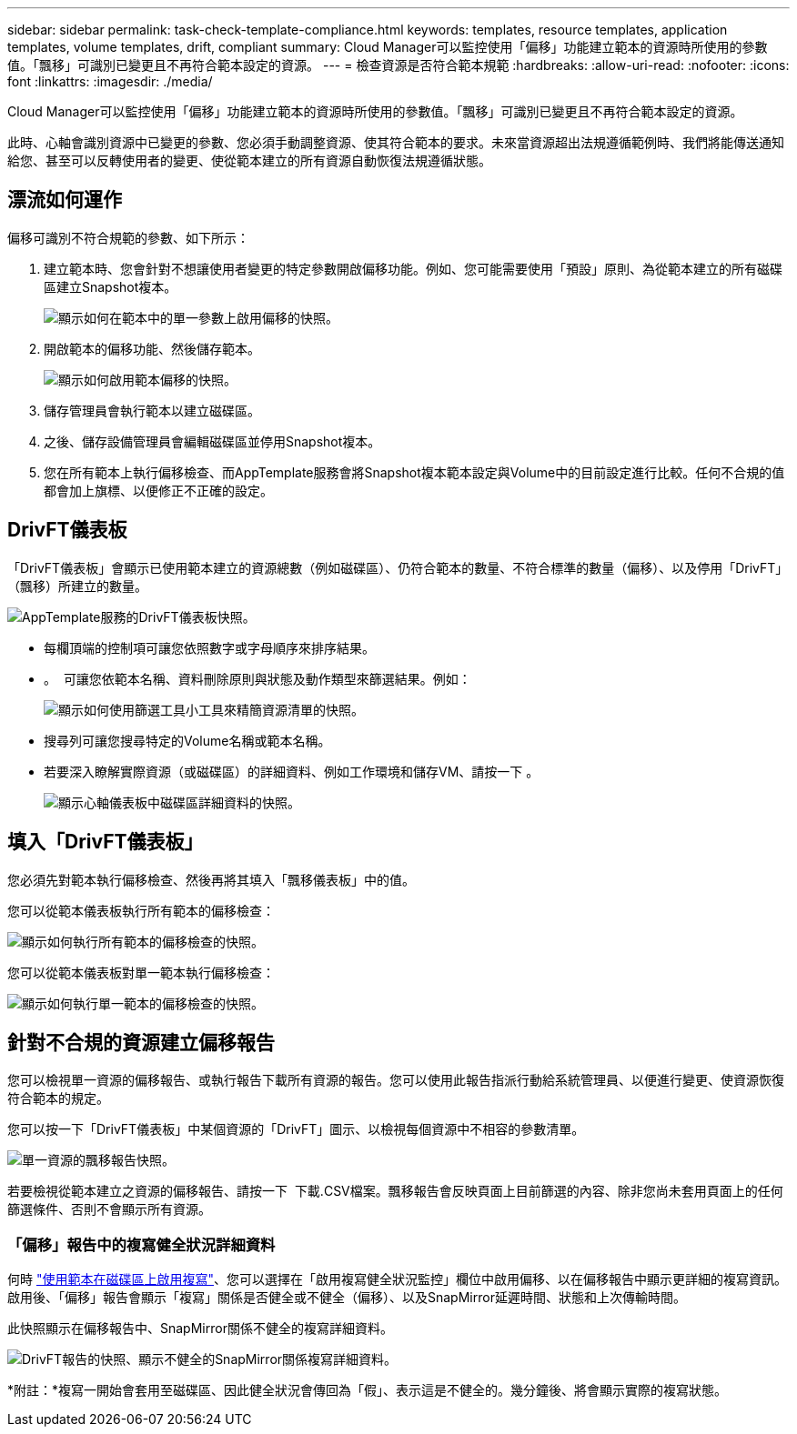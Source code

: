 ---
sidebar: sidebar 
permalink: task-check-template-compliance.html 
keywords: templates, resource templates, application templates, volume templates, drift, compliant 
summary: Cloud Manager可以監控使用「偏移」功能建立範本的資源時所使用的參數值。「飄移」可識別已變更且不再符合範本設定的資源。 
---
= 檢查資源是否符合範本規範
:hardbreaks:
:allow-uri-read: 
:nofooter: 
:icons: font
:linkattrs: 
:imagesdir: ./media/


[role="lead"]
Cloud Manager可以監控使用「偏移」功能建立範本的資源時所使用的參數值。「飄移」可識別已變更且不再符合範本設定的資源。

此時、心軸會識別資源中已變更的參數、您必須手動調整資源、使其符合範本的要求。未來當資源超出法規遵循範例時、我們將能傳送通知給您、甚至可以反轉使用者的變更、使從範本建立的所有資源自動恢復法規遵循狀態。



== 漂流如何運作

偏移可識別不符合規範的參數、如下所示：

. 建立範本時、您會針對不想讓使用者變更的特定參數開啟偏移功能。例如、您可能需要使用「預設」原則、為從範本建立的所有磁碟區建立Snapshot複本。
+
image:screenshot_template_drift_on_param.png["顯示如何在範本中的單一參數上啟用偏移的快照。"]

. 開啟範本的偏移功能、然後儲存範本。
+
image:screenshot_template_drift_on_template.png["顯示如何啟用範本偏移的快照。"]

. 儲存管理員會執行範本以建立磁碟區。
. 之後、儲存設備管理員會編輯磁碟區並停用Snapshot複本。
. 您在所有範本上執行偏移檢查、而AppTemplate服務會將Snapshot複本範本設定與Volume中的目前設定進行比較。任何不合規的值都會加上旗標、以便修正不正確的設定。




== DrivFT儀表板

「DrivFT儀表板」會顯示已使用範本建立的資源總數（例如磁碟區）、仍符合範本的數量、不符合標準的數量（偏移）、以及停用「DrivFT」（飄移）所建立的數量。

image:screenshot_template_drift_dashboard.png["AppTemplate服務的DrivFT儀表板快照。"]

* 每欄頂端的控制項可讓您依照數字或字母順序來排序結果。
* 。 image:screenshot_plus_icon.gif[""] 可讓您依範本名稱、資料刪除原則與狀態及動作類型來篩選結果。例如：
+
image:screenshot_template_filter_drift_status.png["顯示如何使用篩選工具小工具來精簡資源清單的快照。"]

* 搜尋列可讓您搜尋特定的Volume名稱或範本名稱。
* 若要深入瞭解實際資源（或磁碟區）的詳細資料、例如工作環境和儲存VM、請按一下 image:screenshot_sync_status_icon.gif[""]。
+
image:screenshot_template_drift_vol_details.png["顯示心軸儀表板中磁碟區詳細資料的快照。"]





== 填入「DrivFT儀表板」

您必須先對範本執行偏移檢查、然後再將其填入「飄移儀表板」中的值。

您可以從範本儀表板執行所有範本的偏移檢查：

image:screenshot_template_drift_for_all.png["顯示如何執行所有範本的偏移檢查的快照。"]

您可以從範本儀表板對單一範本執行偏移檢查：

image:screenshot_template_drift_for_one.png["顯示如何執行單一範本的偏移檢查的快照。"]



== 針對不合規的資源建立偏移報告

您可以檢視單一資源的偏移報告、或執行報告下載所有資源的報告。您可以使用此報告指派行動給系統管理員、以便進行變更、使資源恢復符合範本的規定。

您可以按一下「DrivFT儀表板」中某個資源的「DrivFT」圖示、以檢視每個資源中不相容的參數清單。

image:screenshot_template_drift_report_one_resource.png["單一資源的飄移報告快照。"]

若要檢視從範本建立之資源的偏移報告、請按一下 image:button_download.png[""] 下載.CSV檔案。飄移報告會反映頁面上目前篩選的內容、除非您尚未套用頁面上的任何篩選條件、否則不會顯示所有資源。



=== 「偏移」報告中的複寫健全狀況詳細資料

何時 link:task-define-templates.html#add-replication-functionality-to-a-volume["使用範本在磁碟區上啟用複寫"]、您可以選擇在「啟用複寫健全狀況監控」欄位中啟用偏移、以在偏移報告中顯示更詳細的複寫資訊。啟用後、「偏移」報告會顯示「複寫」關係是否健全或不健全（偏移）、以及SnapMirror延遲時間、狀態和上次傳輸時間。

此快照顯示在偏移報告中、SnapMirror關係不健全的複寫詳細資料。

image:screenshot_template_drift_snapmirror_details.png["DrivFT報告的快照、顯示不健全的SnapMirror關係複寫詳細資料。"]

*附註：*複寫一開始會套用至磁碟區、因此健全狀況會傳回為「假」、表示這是不健全的。幾分鐘後、將會顯示實際的複寫狀態。
